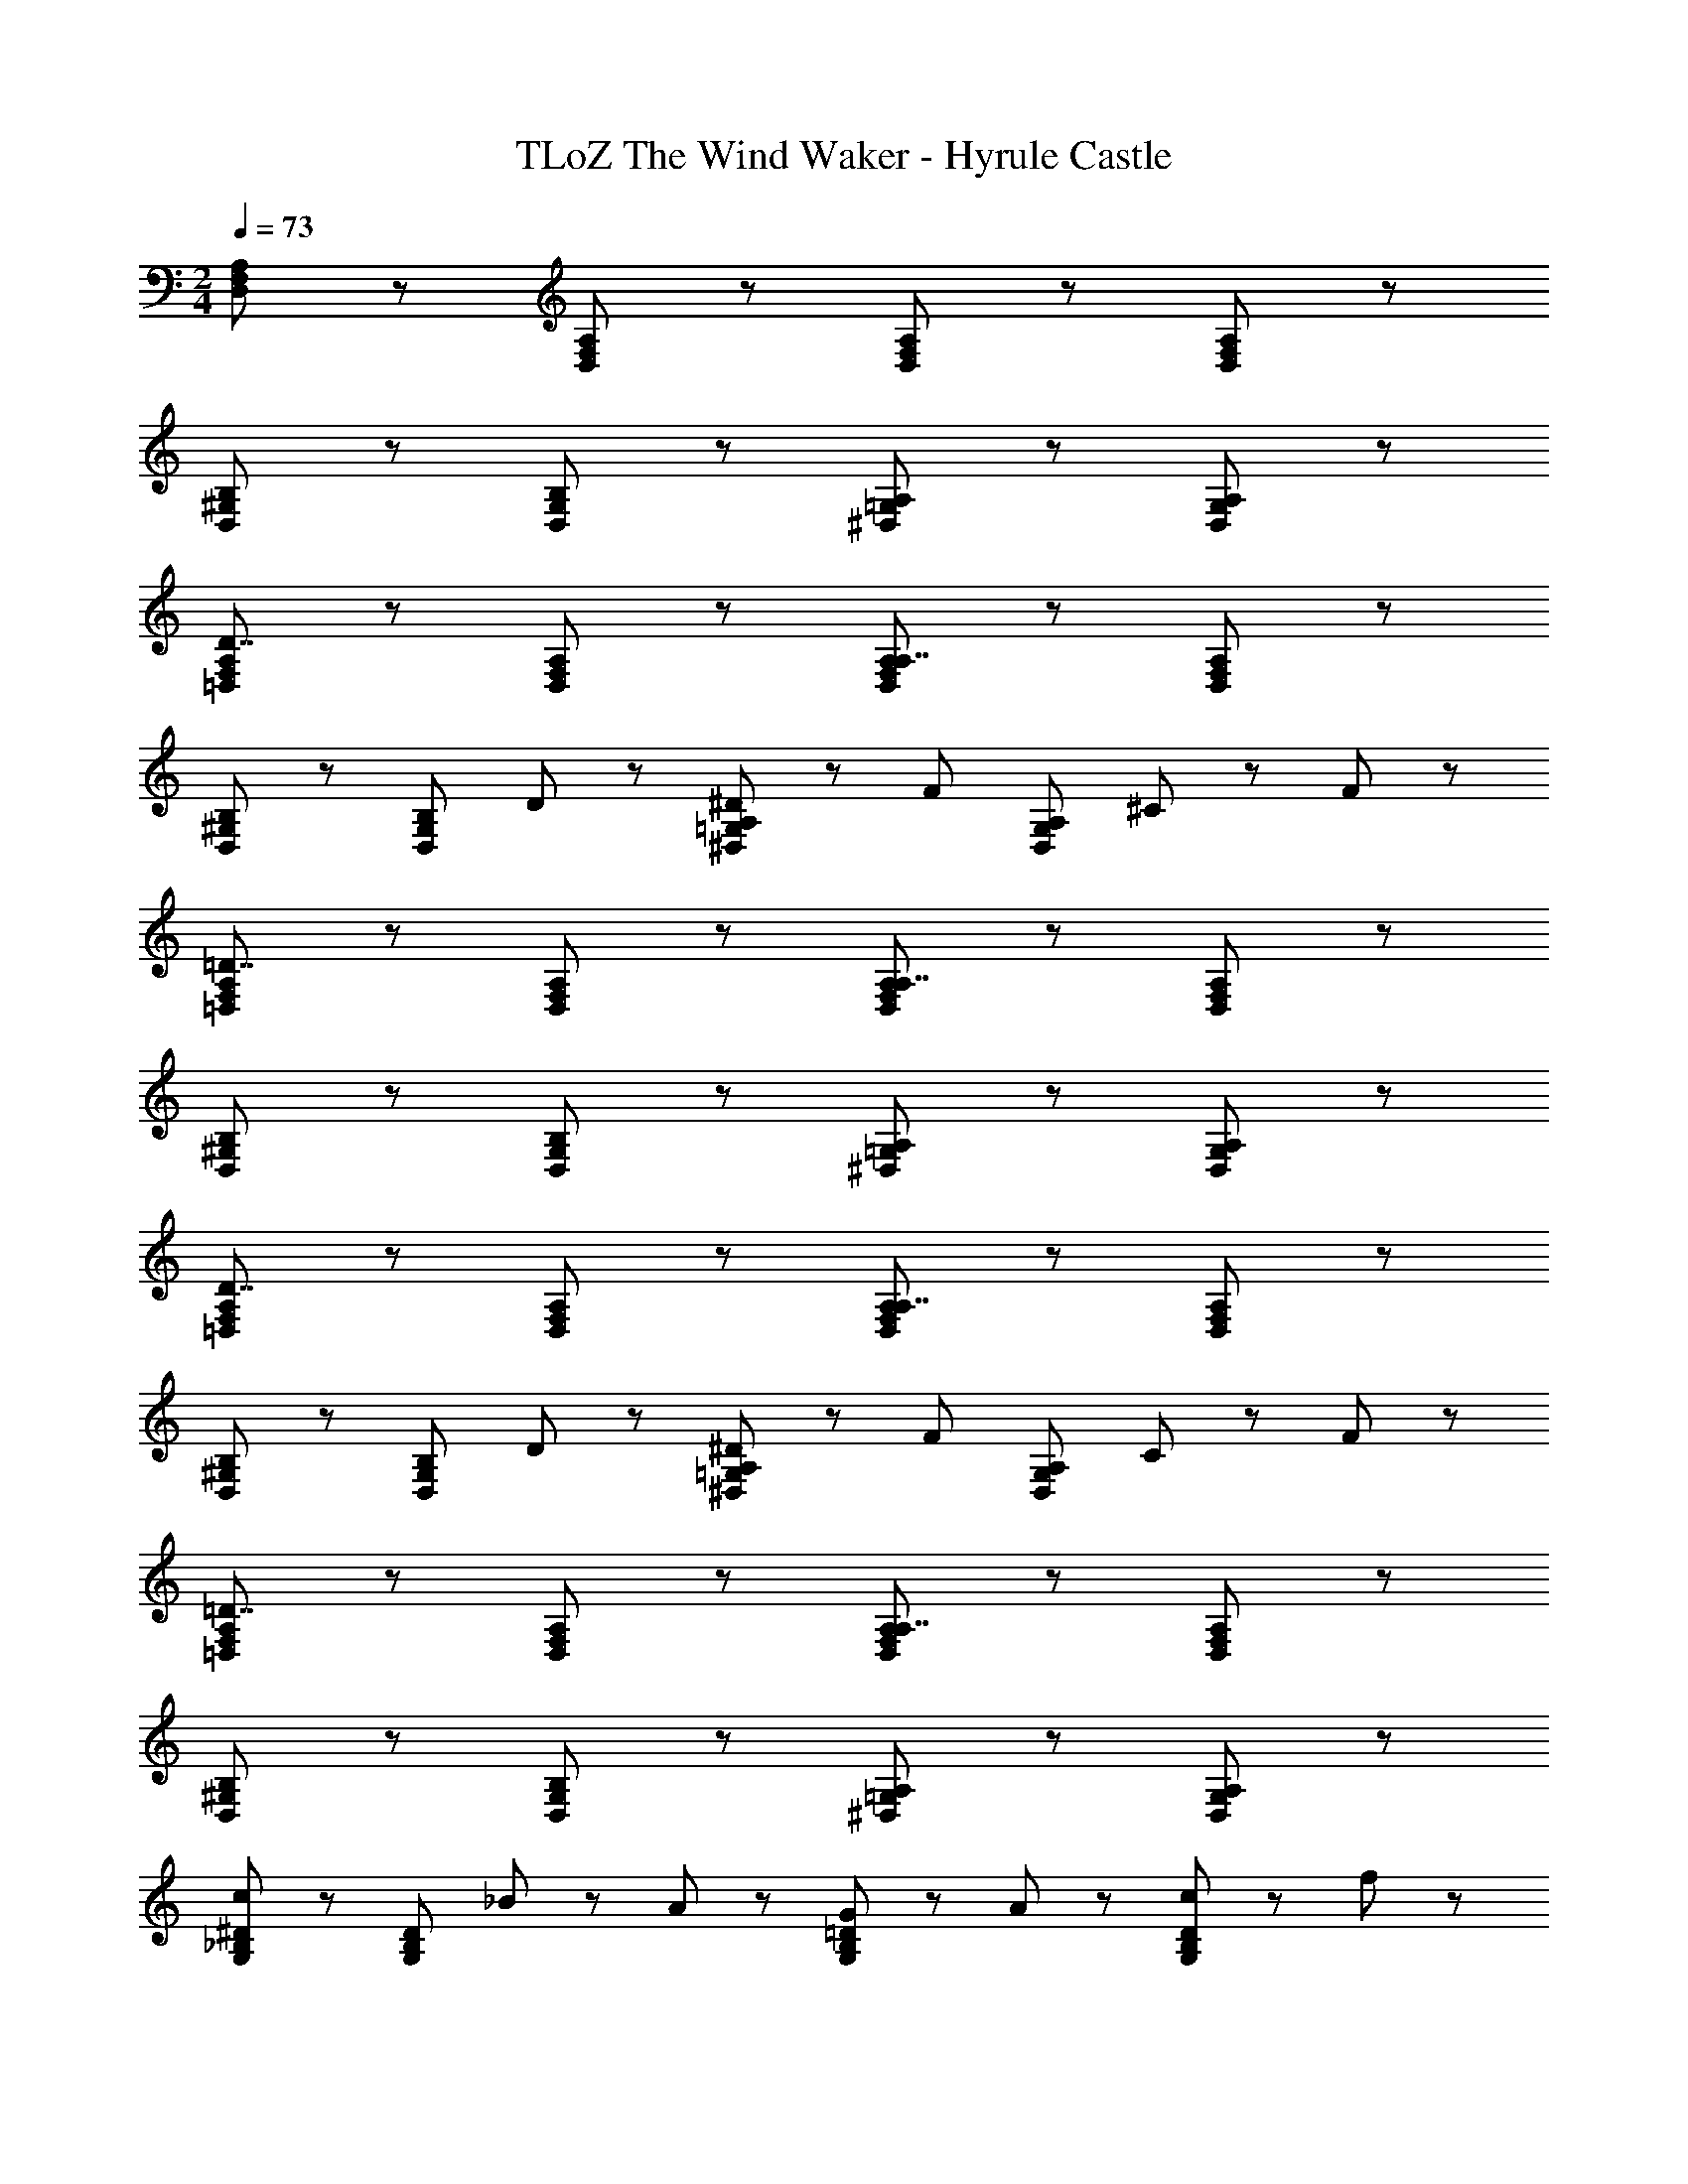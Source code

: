 X: 1
T: TLoZ The Wind Waker - Hyrule Castle
Z: ABC Generated by Starbound Composer
L: 1/8
M: 2/4
Q: 1/4=73
K: C
[D,5/3F,5/3A,5/3] z/3 [D,5/3F,5/3A,5/3] z/3 [D,5/3F,5/3A,5/3] z/3 [D,5/3F,5/3A,5/3] z/3 
[D,5/3^G,5/3B,5/3] z/3 [D,5/3G,5/3B,5/3] z/3 [^D,5/3=G,5/3A,5/3] z/3 [D,5/3G,5/3A,5/3] z/3 
[=D,5/3F,5/3A,5/3D7/2] z/3 [D,5/3F,5/3A,5/3] z/3 [D,5/3F,5/3A,5/3A,7/2] z/3 [D,5/3F,5/3A,5/3] z/3 
[D,5/3^G,5/3B,5/3] z/3 [D,5/3G,5/3B,5/3z] D47/48 z/48 [^D47/48^D,5/3=G,5/3A,5/3] z/48 [F71/48z] [D,5/3G,5/3A,5/3z/2] ^C35/48 z/48 F35/48 z/48 
[=D,5/3F,5/3A,5/3=D7/2] z/3 [D,5/3F,5/3A,5/3] z/3 [D,5/3F,5/3A,5/3A,7/2] z/3 [D,5/3F,5/3A,5/3] z/3 
[D,5/3^G,5/3B,5/3] z/3 [D,5/3G,5/3B,5/3] z/3 [^D,5/3=G,5/3A,5/3] z/3 [D,5/3G,5/3A,5/3] z/3 
[=D,5/3F,5/3A,5/3D7/2] z/3 [D,5/3F,5/3A,5/3] z/3 [D,5/3F,5/3A,5/3A,7/2] z/3 [D,5/3F,5/3A,5/3] z/3 
[D,5/3^G,5/3B,5/3] z/3 [D,5/3G,5/3B,5/3z] D47/48 z/48 [^D47/48^D,5/3=G,5/3A,5/3] z/48 [F71/48z] [D,5/3G,5/3A,5/3z/2] C35/48 z/48 F35/48 z/48 
[=D,5/3F,5/3A,5/3=D7/2] z/3 [D,5/3F,5/3A,5/3] z/3 [D,5/3F,5/3A,5/3A,7/2] z/3 [D,5/3F,5/3A,5/3] z/3 
[D,5/3^G,5/3B,5/3] z/3 [D,5/3G,5/3B,5/3] z/3 [^D,5/3=G,5/3A,5/3] z/3 [D,5/3G,5/3A,5/3] z/3 
[G,5/3_B,5/3^D5/3c8/3] z/3 [G,5/3B,5/3D5/3z] _B23/48 z/48 A23/48 z/48 [G47/48G,5/3B,5/3=D5/3] z/48 A47/48 z/48 [c47/48G,5/3B,5/3D5/3] z/48 f47/48 z/48 
[^F,5/3A,5/3C5/3d15/2] z/3 [F,5/3A,5/3C5/3] z/3 [F,5/3A,5/3=C5/3] z/3 [F,5/3A,5/3C5/3] z/3 
[G,5/3B,5/3^D5/3c8/3] z/3 [G,5/3B,5/3D5/3z] B23/48 z/48 A23/48 z/48 [G47/48G,5/3B,5/3=D5/3] z/48 A47/48 z/48 [c47/48G,5/3B,5/3D5/3] z/48 f47/48 z/48 
[F,5/3A,5/3^C5/3d15/2] z/3 [F,5/3A,5/3C5/3] z/3 [F,5/3A,5/3=C5/3] z/3 [F,5/3A,5/3C5/3] z/3 
[=F,5/3A,5/3C5/3c8/3] z/3 [F,5/3A,5/3C5/3z] B23/48 z/48 A23/48 z/48 [G47/48F,5/3A,5/3C5/3] z/48 A47/48 z/48 [c47/48F,5/3A,5/3C5/3] z/48 d47/48 z/48 
[D,5/3A,5/3C5/3f8/3] z/3 [D,5/3A,5/3C5/3z] ^d23/48 z/48 =d23/48 z/48 [c47/48D,5/3A,5/3C5/3] z/48 d47/48 z/48 [^d47/48D,5/3A,5/3C5/3] z/48 f47/48 z/48 
[E,5/3B,5/3D5/3g8/3] z/3 [E,5/3B,5/3D5/3z] f23/48 z/48 e23/48 z/48 [=d47/48E,5/3B,5/3D5/3] z/48 e47/48 z/48 [f47/48E,5/3B,5/3D5/3] z/48 g47/48 z/48 
[A,7/2D7/2E7/2a15/2] z/2 [A,7/2^C7/2E7/2] z/2 
[=D,5/3F,5/3A,5/3] z/3 [D,5/3F,5/3A,5/3] z/3 [D,5/3F,5/3A,5/3] z/3 [D,5/3F,5/3A,5/3] z/3 
[D,5/3^G,5/3=B,5/3] z/3 [D,5/3G,5/3B,5/3] z/3 [^D,5/3=G,5/3A,5/3] z/3 [D,5/3G,5/3A,5/3] z/3 
[=D,5/3F,5/3A,5/3] z/3 [D,5/3F,5/3A,5/3] z/3 [D,5/3F,5/3A,5/3] z/3 [D,5/3F,5/3A,5/3] z/3 
[D,5/3^G,5/3B,5/3] z/3 [D,5/3G,5/3B,5/3] z/3 [^D,7/2=G,7/2A,7/2] z/2 
[=D,5/3F,5/3A,5/3] z/3 [D,5/3F,5/3A,5/3] z/3 [D,5/3F,5/3A,5/3] z/3 [D,5/3F,5/3A,5/3] z/3 
[D,5/3^G,5/3B,5/3] z/3 [D,5/3G,5/3B,5/3] z/3 [^D,5/3=G,5/3A,5/3] z/3 [D,5/3G,5/3A,5/3] z/3 
[=D,5/3F,5/3A,5/3D7/2] z/3 [D,5/3F,5/3A,5/3] z/3 [D,5/3F,5/3A,5/3A,7/2] z/3 [D,5/3F,5/3A,5/3] z/3 
[D,5/3^G,5/3B,5/3] z/3 [D,5/3G,5/3B,5/3z] D47/48 z/48 [^D47/48^D,5/3=G,5/3A,5/3] z/48 [F71/48z] [D,5/3G,5/3A,5/3z/2] C35/48 z/48 F35/48 z/48 
[=D,5/3F,5/3A,5/3=D7/2] z/3 [D,5/3F,5/3A,5/3] z/3 [D,5/3F,5/3A,5/3A,7/2] z/3 [D,5/3F,5/3A,5/3] z/3 
[D,5/3^G,5/3B,5/3] z/3 [D,5/3G,5/3B,5/3] z/3 [^D,5/3=G,5/3A,5/3] z/3 [D,5/3G,5/3A,5/3] z/3 
[=D,5/3F,5/3A,5/3D7/2] z/3 [D,5/3F,5/3A,5/3] z/3 [D,5/3F,5/3A,5/3A,7/2] z/3 [D,5/3F,5/3A,5/3] z/3 
[D,5/3^G,5/3B,5/3] z/3 [D,5/3G,5/3B,5/3z] D47/48 z/48 [^D47/48^D,5/3=G,5/3A,5/3] z/48 [F71/48z] [D,5/3G,5/3A,5/3z/2] C35/48 z/48 F35/48 z/48 
[=D,5/3F,5/3A,5/3=D7/2] z/3 [D,5/3F,5/3A,5/3] z/3 [D,5/3F,5/3A,5/3A,7/2] z/3 [D,5/3F,5/3A,5/3] z/3 
[D,5/3^G,5/3B,5/3] z/3 [D,5/3G,5/3B,5/3] z/3 [^D,5/3=G,5/3A,5/3] z/3 [D,5/3G,5/3A,5/3] z/3 
[G,5/3_B,5/3^D5/3c8/3] z/3 [G,5/3B,5/3D5/3z] B23/48 z/48 A23/48 z/48 [G47/48G,5/3B,5/3=D5/3] z/48 A47/48 z/48 [c47/48G,5/3B,5/3D5/3] z/48 f47/48 z/48 
[^F,5/3A,5/3C5/3d15/2] z/3 [F,5/3A,5/3C5/3] z/3 [F,5/3A,5/3=C5/3] z/3 [F,5/3A,5/3C5/3] z/3 
[G,5/3B,5/3^D5/3c8/3] z/3 [G,5/3B,5/3D5/3z] B23/48 z/48 A23/48 z/48 [G47/48G,5/3B,5/3=D5/3] z/48 A47/48 z/48 [c47/48G,5/3B,5/3D5/3] z/48 f47/48 z/48 
[F,5/3A,5/3^C5/3d15/2] z/3 [F,5/3A,5/3C5/3] z/3 [F,5/3A,5/3=C5/3] z/3 [F,5/3A,5/3C5/3] z/3 
[=F,5/3A,5/3C5/3c8/3] z/3 [F,5/3A,5/3C5/3z] B23/48 z/48 A23/48 z/48 [G47/48F,5/3A,5/3C5/3] z/48 A47/48 z/48 [c47/48F,5/3A,5/3C5/3] z/48 d47/48 z/48 
[D,5/3A,5/3C5/3f8/3] z/3 [D,5/3A,5/3C5/3z] ^d23/48 z/48 =d23/48 z/48 [c47/48D,5/3A,5/3C5/3] z/48 d47/48 z/48 [^d47/48D,5/3A,5/3C5/3] z/48 f47/48 z/48 
[E,5/3B,5/3D5/3g8/3] z/3 [E,5/3B,5/3D5/3z] f23/48 z/48 e23/48 z/48 [=d47/48E,5/3B,5/3D5/3] z/48 e47/48 z/48 [f47/48E,5/3B,5/3D5/3] z/48 g47/48 z/48 
[A,7/2D7/2E7/2a15/2] z/2 [A,7/2^C7/2E7/2] z/2 
[=D,5/3F,5/3A,5/3] z/3 [D,5/3F,5/3A,5/3] z/3 [D,5/3F,5/3A,5/3] z/3 [D,5/3F,5/3A,5/3] z/3 
[D,5/3^G,5/3=B,5/3] z/3 [D,5/3G,5/3B,5/3] z/3 [^D,5/3=G,5/3A,5/3] z/3 [D,5/3G,5/3A,5/3] z/3 
[=D,5/3F,5/3A,5/3] z/3 [D,5/3F,5/3A,5/3] z/3 [D,5/3F,5/3A,5/3] z/3 [D,5/3F,5/3A,5/3] z/3 
[D,5/3^G,5/3B,5/3] z/3 [D,5/3G,5/3B,5/3] z/3 [^D,7/2=G,7/2A,7/2] 
